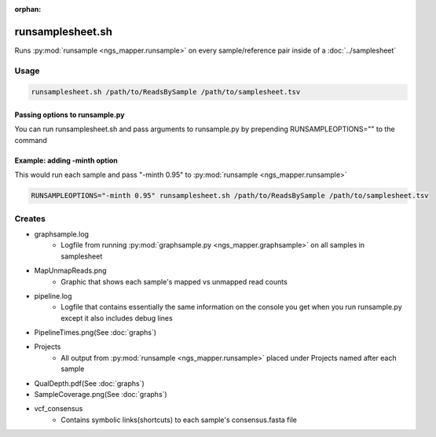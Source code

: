 :orphan:

=================
runsamplesheet.sh
=================

Runs :py:mod:`runsample <ngs_mapper.runsample>` on every sample/reference pair inside of a :doc:`../samplesheet`

Usage
=====

.. code-block:: bash

    runsamplesheet.sh /path/to/ReadsBySample /path/to/samplesheet.tsv

Passing options to runsample.py
-------------------------------

You can run runsamplesheet.sh and pass arguments to runsample.py by prepending RUNSAMPLEOPTIONS="" to the command

Example: adding -minth option
-----------------------------

This would run each sample and pass "-minth 0.95" to :py:mod:`runsample <ngs_mapper.runsample>`

.. code-block:: bash

    RUNSAMPLEOPTIONS="-minth 0.95" runsamplesheet.sh /path/to/ReadsBySample /path/to/samplesheet.tsv

Creates
=======

* graphsample.log
    * Logfile from running :py:mod:`graphsample.py <ngs_mapper.graphsample>` on all samples in samplesheet
* MapUnmapReads.png
    * Graphic that shows each sample's mapped vs unmapped read counts
* pipeline.log
    * Logfile that contains essentially the same information on the console you get when you run runsample.py except it also includes debug lines
* PipelineTimes.png(See :doc:`graphs`)
* Projects
    * All output from :py:mod:`runsample <ngs_mapper.runsample>` placed under Projects named after each sample
* QualDepth.pdf(See :doc:`graphs`)
* SampleCoverage.png(See :doc:`graphs`)
* vcf_consensus
    * Contains symbolic links(shortcuts) to each sample's consensus.fasta file 
